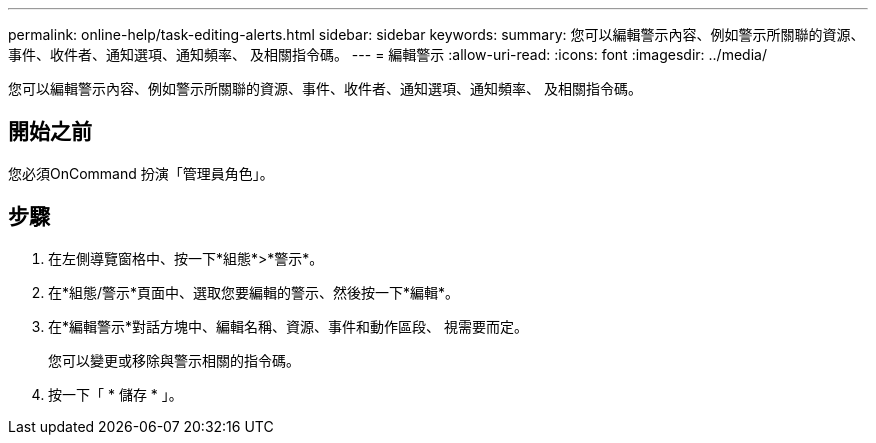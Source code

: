 ---
permalink: online-help/task-editing-alerts.html 
sidebar: sidebar 
keywords:  
summary: 您可以編輯警示內容、例如警示所關聯的資源、事件、收件者、通知選項、通知頻率、 及相關指令碼。 
---
= 編輯警示
:allow-uri-read: 
:icons: font
:imagesdir: ../media/


[role="lead"]
您可以編輯警示內容、例如警示所關聯的資源、事件、收件者、通知選項、通知頻率、 及相關指令碼。



== 開始之前

您必須OnCommand 扮演「管理員角色」。



== 步驟

. 在左側導覽窗格中、按一下*組態*>*警示*。
. 在*組態/警示*頁面中、選取您要編輯的警示、然後按一下*編輯*。
. 在*編輯警示*對話方塊中、編輯名稱、資源、事件和動作區段、 視需要而定。
+
您可以變更或移除與警示相關的指令碼。

. 按一下「 * 儲存 * 」。

